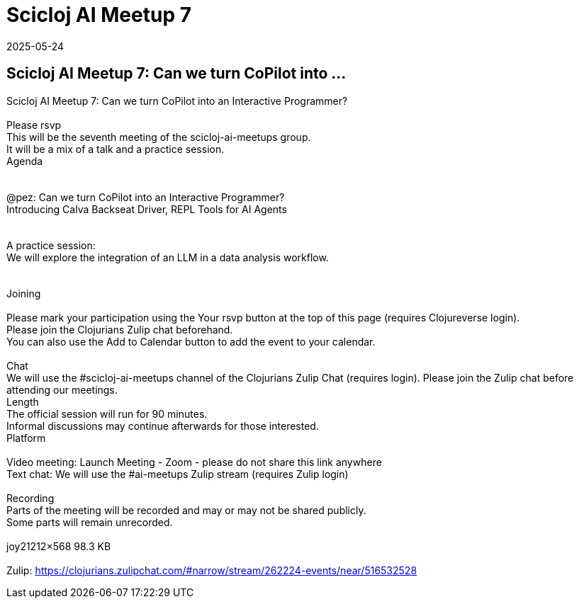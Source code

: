 = Scicloj AI Meetup 7
2025-05-24
:jbake-type: event
:jbake-edition: 
:jbake-link: https://clojureverse.org/t/scicloj-ai-meetup-7-can-we-turn-copilot-into-an-interactive-programmer/11384
:jbake-location: online
:jbake-start: 2025-05-24
:jbake-end: 2025-05-24

== Scicloj AI Meetup 7: Can we turn CoPilot into ...

Scicloj AI Meetup 7: Can we turn CoPilot into an Interactive Programmer? +
 +
Please rsvp  +
This will be the seventh meeting of the scicloj-ai-meetups group. +
It will be a mix of a talk and a practice session. +
Agenda +
 +
 +
@pez: Can we turn CoPilot into an Interactive Programmer? +
Introducing Calva Backseat Driver, REPL Tools for AI Agents +
 +
 +
A practice session: +
We will explore the integration of an LLM in a data analysis workflow. +
 +
 +
Joining  +
 +
Please mark your participation using the Your rsvp button at the top of this page (requires Clojureverse login). +
Please join the Clojurians Zulip chat beforehand. +
You can also use the Add to Calendar button to add the event to your calendar. +
 +
Chat +
We will use the #scicloj-ai-meetups channel of the Clojurians Zulip Chat (requires login). Please join the Zulip chat before attending our meetings. +
Length +
The official session will run for 90 minutes. +
Informal discussions may continue afterwards for those interested. +
Platform +
 +
Video meeting: Launch Meeting - Zoom - please do not share this link anywhere  +
Text chat: We will use the #ai-meetups Zulip stream (requires Zulip login) +
 +
Recording +
Parts of the meeting will be recorded and may or may not be shared publicly. +
Some parts will remain unrecorded. +
 +
joy21212&times;568 98.3 KB +
 +
Zulip: https://clojurians.zulipchat.com/#narrow/stream/262224-events/near/516532528 +


